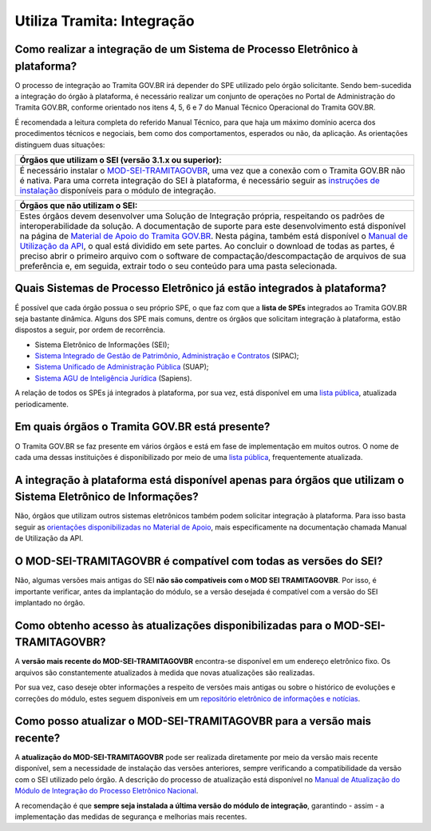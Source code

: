 Utiliza Tramita: Integração
============================

Como realizar a integração de um Sistema de Processo Eletrônico à plataforma?
++++++++++++++++++++++++++++++++++++++++++++++++++++++++++++++++++++++++++++++

O processo de integração ao Tramita GOV.BR irá depender do SPE utilizado pelo órgão solicitante. Sendo bem-sucedida a integração do órgão à plataforma, é necessário realizar um conjunto de operações no Portal de Administração do Tramita GOV.BR, conforme orientado nos itens 4, 5, 6 e 7 do Manual Técnico Operacional do Tramita GOV.BR.  

É recomendada a leitura completa do referido Manual Técnico, para que haja um máximo domínio acerca dos procedimentos técnicos e negociais, bem como dos comportamentos, esperados ou não, da aplicação. As orientações distinguem duas situações:

.. list-table::
   :header-rows: 1
   
   - * Órgãos que utilizam o SEI (versão 3.1.x ou superior):
   - * É necessário instalar o `MOD-SEI-TRAMITAGOVBR <https://github.com/pengovbr/mod-sei-pen>`_, uma vez que a conexão com o Tramita GOV.BR não é nativa. Para uma correta integração do SEI à plataforma, é necessário seguir as `instruções de instalação <https://github.com/pengovbr/mod-sei-pen/blob/master/docs/INSTALL.md>`_ disponíveis para o módulo de integração.

.. list-table::
   :header-rows: 1
   
   - * Órgãos que não utilizam o SEI:
   - * Estes órgãos devem desenvolver uma Solução de Integração própria, respeitando os padrões de interoperabilidade da solução. A documentação de suporte para este desenvolvimento está disponível na página de `Material de Apoio do Tramita GOV.BR <https://www.gov.br/gestao/pt-br/assuntos/processo-eletronico-nacional/destaques/material-de-apoio-2/tramita-gov.br>`_. Nesta página, também está disponível o `Manual de Utilização da API <https://wiki.processoeletronico.gov.br/pt-br/homologacao/Tramita_GOV_BR/Documentacao_de_Apoio.html>`_, o qual está dividido em sete partes. Ao concluir o download de todas as partes, é preciso abrir o primeiro arquivo com o software de compactação/descompactação de arquivos de sua preferência e, em seguida, extrair todo o seu conteúdo para uma pasta selecionada.

Quais Sistemas de Processo Eletrônico já estão integrados à plataforma?
++++++++++++++++++++++++++++++++++++++++++++++++++++++++++++++++++++++++

É possível que cada órgão possua o seu próprio SPE, o que faz com que a **lista de SPEs** integrados ao Tramita GOV.BR seja bastante dinâmica. Alguns dos SPE mais comuns, dentre os órgãos que solicitam integração à plataforma, estão dispostos a seguir, por ordem de recorrência.

* Sistema Eletrônico de Informações (SEI);
* `Sistema Integrado de Gestão de Patrimônio, Administração e Contratos <https://sipac.ufrn.br/public/jsp/portal.jsf>`_ (SIPAC);
* `Sistema Unificado de Administração Pública <https://portal.suap.ifrn.edu.br/>`_ (SUAP);
* `Sistema AGU de Inteligência Jurídica <https://www.gov.br/agu/pt-br/sapiens-1/super-sapiens>`_ (Sapiens).
A relação de todos os SPEs já integrados à plataforma, por sua vez, está disponível em uma `lista pública <https://www.gov.br/gestao/pt-br/assuntos/processo-eletronico-nacional/conteudo/barramento-de-servicos/sistemas-integrados-ao-tramita-gov.br>`_, atualizada periodicamente. 

Em quais órgãos o Tramita GOV.BR está presente?
++++++++++++++++++++++++++++++++++++++++++++++++

O Tramita GOV.BR se faz presente em vários órgãos e está em fase de implementação em muitos outros. O nome de cada uma dessas instituições é disponibilizado por meio de uma `lista pública <https://www.gov.br/gestao/pt-br/assuntos/processo-eletronico-nacional/conteudo/tramita.gov.br/relacao-dos-orgaos-e-entidades>`_, frequentemente atualizada.

A integração à plataforma está disponível apenas para órgãos que utilizam o Sistema Eletrônico de Informações?
+++++++++++++++++++++++++++++++++++++++++++++++++++++++++++++++++++++++++++++++++++++++++++++++++++++++++++++++

Não, órgãos que utilizam outros sistemas eletrônicos também podem solicitar integração à plataforma. Para isso basta seguir as `orientações disponibilizadas no Material de Apoio <https://www.gov.br/gestao/pt-br/assuntos/processo-eletronico-nacional/destaques/material-de-apoio-2/tramita-gov.br>`_, mais especificamente na documentação chamada Manual de Utilização da API.

O MOD-SEI-TRAMITAGOVBR é compatível com todas as versões do SEI?
++++++++++++++++++++++++++++++++++++++++++++++++++++++++

Não, algumas versões mais antigas do SEI **não são compatíveis com o MOD SEI TRAMITAGOVBR**. Por isso, é importante verificar, antes da implantação do módulo, se a versão desejada é compatível com a versão do SEI implantado no órgão. 

Como obtenho acesso às atualizações disponibilizadas para o MOD-SEI-TRAMITAGOVBR?
++++++++++++++++++++++++++++++++++++++++++++++++++++++++++++++++++++++++

A **versão mais recente do MOD-SEI-TRAMITAGOVBR** encontra-se disponível em um endereço eletrônico fixo. Os arquivos são constantemente atualizados à medida que novas atualizações são realizadas.  

Por sua vez, caso deseje obter informações a respeito de versões mais antigas ou sobre o histórico de evoluções e correções do módulo, estes seguem disponíveis em um `repositório eletrônico de informações e notícias <https://github.com/pengovbr/mod-sei-pen/releases>`_.  

Como posso atualizar o MOD-SEI-TRAMITAGOVBR para a versão mais recente?
+++++++++++++++++++++++++++++++++++++++++++++++++++++++++++++++

A **atualização do MOD-SEI-TRAMITAGOVBR** pode ser realizada diretamente por meio da versão mais recente disponível, sem a necessidade de instalação das versões anteriores, sempre verificando a compatibilidade da versão com o SEI utilizado pelo órgão. A descrição do processo de atualização está disponível no `Manual de Atualização do Módulo de Integração do Processo Eletrônico Nacional <https://github.com/pengovbr/mod-sei-pen/blob/master/docs/UPGRADE.md>`_.  

A recomendação é que **sempre seja instalada a última versão do módulo de integração**, garantindo - assim - a implementação das medidas de segurança e melhorias mais recentes.
